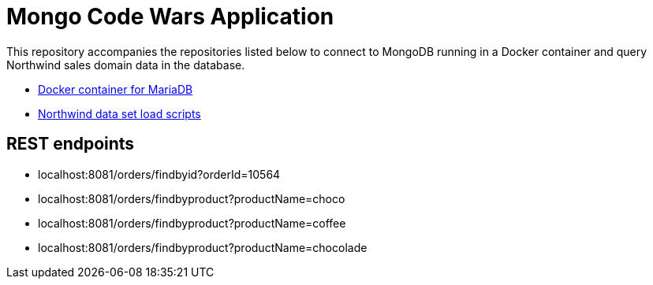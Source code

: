 = Mongo Code Wars Application

This repository accompanies the repositories listed below to connect to MongoDB running in a Docker container and query Northwind sales domain data in the database.

* https://github.com/JMHReif/docker-mongo[Docker container for MariaDB^]
* https://github.com/JMHReif/code-wars-import-data-scripts[Northwind data set load scripts^]

== REST endpoints

* localhost:8081/orders/findbyid?orderId=10564
* localhost:8081/orders/findbyproduct?productName=choco
* localhost:8081/orders/findbyproduct?productName=coffee
* localhost:8081/orders/findbyproduct?productName=chocolade